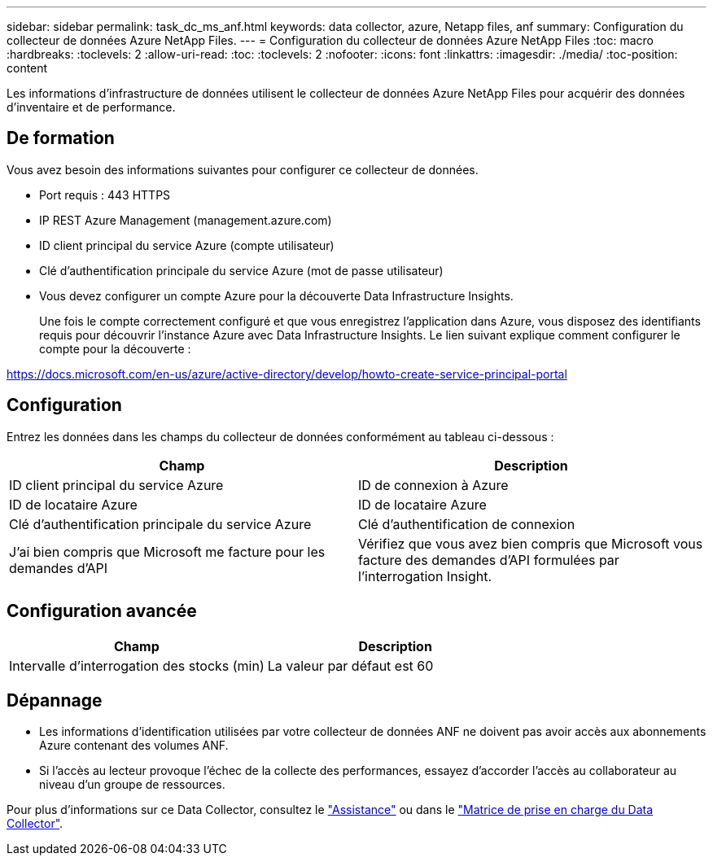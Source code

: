 ---
sidebar: sidebar 
permalink: task_dc_ms_anf.html 
keywords: data collector, azure, Netapp files, anf 
summary: Configuration du collecteur de données Azure NetApp Files. 
---
= Configuration du collecteur de données Azure NetApp Files
:toc: macro
:hardbreaks:
:toclevels: 2
:allow-uri-read: 
:toc: 
:toclevels: 2
:nofooter: 
:icons: font
:linkattrs: 
:imagesdir: ./media/
:toc-position: content


[role="lead"]
Les informations d'infrastructure de données utilisent le collecteur de données Azure NetApp Files pour acquérir des données d'inventaire et de performance.



== De formation

Vous avez besoin des informations suivantes pour configurer ce collecteur de données.

* Port requis : 443 HTTPS
* IP REST Azure Management (management.azure.com)
* ID client principal du service Azure (compte utilisateur)
* Clé d'authentification principale du service Azure (mot de passe utilisateur)
* Vous devez configurer un compte Azure pour la découverte Data Infrastructure Insights.
+
Une fois le compte correctement configuré et que vous enregistrez l'application dans Azure, vous disposez des identifiants requis pour découvrir l'instance Azure avec Data Infrastructure Insights. Le lien suivant explique comment configurer le compte pour la découverte :



https://docs.microsoft.com/en-us/azure/active-directory/develop/howto-create-service-principal-portal[]



== Configuration

Entrez les données dans les champs du collecteur de données conformément au tableau ci-dessous :

[cols="2*"]
|===
| Champ | Description 


| ID client principal du service Azure | ID de connexion à Azure 


| ID de locataire Azure | ID de locataire Azure 


| Clé d'authentification principale du service Azure | Clé d'authentification de connexion 


| J'ai bien compris que Microsoft me facture pour les demandes d'API | Vérifiez que vous avez bien compris que Microsoft vous facture des demandes d'API formulées par l'interrogation Insight. 
|===


== Configuration avancée

[cols="2*"]
|===
| Champ | Description 


| Intervalle d'interrogation des stocks (min) | La valeur par défaut est 60 
|===


== Dépannage

* Les informations d'identification utilisées par votre collecteur de données ANF ne doivent pas avoir accès aux abonnements Azure contenant des volumes ANF.
* Si l'accès au lecteur provoque l'échec de la collecte des performances, essayez d'accorder l'accès au collaborateur au niveau d'un groupe de ressources.


Pour plus d'informations sur ce Data Collector, consultez le link:concept_requesting_support.html["Assistance"] ou dans le link:reference_data_collector_support_matrix.html["Matrice de prise en charge du Data Collector"].
